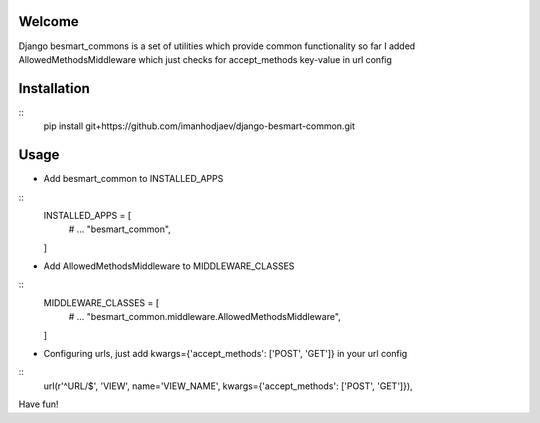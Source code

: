 Welcome
*******

Django besmart_commons is a set of utilities which provide common functionality
so far I added AllowedMethodsMiddleware which just checks for accept_methods
key-value in url config


Installation
************

::
    pip install git+https://github.com/imanhodjaev/django-besmart-common.git


Usage
*****

* Add besmart_common to INSTALLED_APPS

::
	INSTALLED_APPS = [
	    # ...
	    "besmart_common",
	]

* Add AllowedMethodsMiddleware to MIDDLEWARE_CLASSES

::
	MIDDLEWARE_CLASSES = [
	    # ...
	    "besmart_common.middleware.AllowedMethodsMiddleware",
	]

* Configuring urls, just add kwargs={'accept_methods': ['POST', 'GET']} in your url config

:: 
    url(r'^URL/$', 'VIEW', name='VIEW_NAME', kwargs={'accept_methods': ['POST', 'GET']}),


Have fun!
